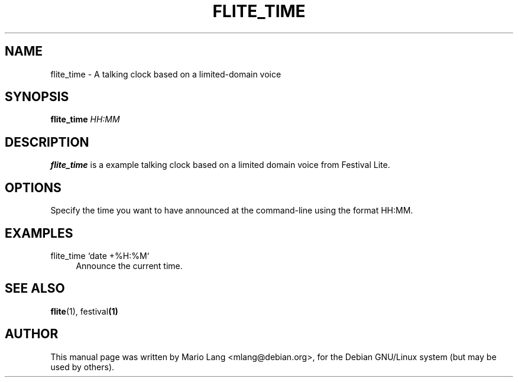 .TH FLITE_TIME 1 "February 25, 2003"
.SH NAME
flite_time \- A talking clock based on a limited-domain voice
.SH SYNOPSIS
.B flite_time
.I HH:MM
.SH DESCRIPTION
.B flite_time
is a example talking clock based on a limited domain
voice from Festival Lite.

.SH OPTIONS
Specify the time you want to have announced at the
command-line using the format HH:MM.

.SH EXAMPLES
.IP "flite_time `date +%H:%M`" 4
Announce the current time.

.SH SEE ALSO
.BR flite (1), " " festival (1)
.SH AUTHOR
This manual page was written by Mario Lang <mlang@debian.org>,
for the Debian GNU/Linux system (but may be used by others).
